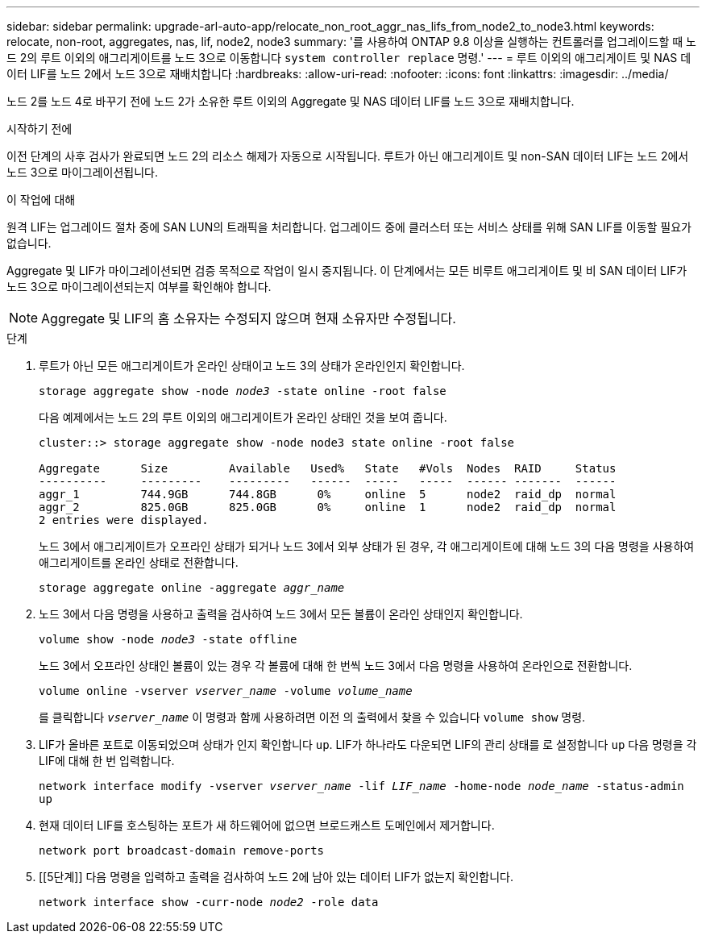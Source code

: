 ---
sidebar: sidebar 
permalink: upgrade-arl-auto-app/relocate_non_root_aggr_nas_lifs_from_node2_to_node3.html 
keywords: relocate, non-root, aggregates, nas, lif, node2, node3 
summary: '를 사용하여 ONTAP 9.8 이상을 실행하는 컨트롤러를 업그레이드할 때 노드 2의 루트 이외의 애그리게이트를 노드 3으로 이동합니다 `system controller replace` 명령.' 
---
= 루트 이외의 애그리게이트 및 NAS 데이터 LIF를 노드 2에서 노드 3으로 재배치합니다
:hardbreaks:
:allow-uri-read: 
:nofooter: 
:icons: font
:linkattrs: 
:imagesdir: ../media/


[role="lead"]
노드 2를 노드 4로 바꾸기 전에 노드 2가 소유한 루트 이외의 Aggregate 및 NAS 데이터 LIF를 노드 3으로 재배치합니다.

.시작하기 전에
이전 단계의 사후 검사가 완료되면 노드 2의 리소스 해제가 자동으로 시작됩니다. 루트가 아닌 애그리게이트 및 non-SAN 데이터 LIF는 노드 2에서 노드 3으로 마이그레이션됩니다.

.이 작업에 대해
원격 LIF는 업그레이드 절차 중에 SAN LUN의 트래픽을 처리합니다. 업그레이드 중에 클러스터 또는 서비스 상태를 위해 SAN LIF를 이동할 필요가 없습니다.

Aggregate 및 LIF가 마이그레이션되면 검증 목적으로 작업이 일시 중지됩니다. 이 단계에서는 모든 비루트 애그리게이트 및 비 SAN 데이터 LIF가 노드 3으로 마이그레이션되는지 여부를 확인해야 합니다.


NOTE: Aggregate 및 LIF의 홈 소유자는 수정되지 않으며 현재 소유자만 수정됩니다.

.단계
. 루트가 아닌 모든 애그리게이트가 온라인 상태이고 노드 3의 상태가 온라인인지 확인합니다.
+
`storage aggregate show -node _node3_ -state online -root false`

+
다음 예제에서는 노드 2의 루트 이외의 애그리게이트가 온라인 상태인 것을 보여 줍니다.

+
....
cluster::> storage aggregate show -node node3 state online -root false

Aggregate      Size         Available   Used%   State   #Vols  Nodes  RAID     Status
----------     ---------    ---------   ------  -----   -----  ------ -------  ------
aggr_1         744.9GB      744.8GB      0%     online  5      node2  raid_dp  normal
aggr_2         825.0GB      825.0GB      0%     online  1      node2  raid_dp  normal
2 entries were displayed.
....
+
노드 3에서 애그리게이트가 오프라인 상태가 되거나 노드 3에서 외부 상태가 된 경우, 각 애그리게이트에 대해 노드 3의 다음 명령을 사용하여 애그리게이트를 온라인 상태로 전환합니다.

+
`storage aggregate online -aggregate _aggr_name_`

. 노드 3에서 다음 명령을 사용하고 출력을 검사하여 노드 3에서 모든 볼륨이 온라인 상태인지 확인합니다.
+
`volume show -node _node3_ -state offline`

+
노드 3에서 오프라인 상태인 볼륨이 있는 경우 각 볼륨에 대해 한 번씩 노드 3에서 다음 명령을 사용하여 온라인으로 전환합니다.

+
`volume online -vserver _vserver_name_ -volume _volume_name_`

+
를 클릭합니다 `_vserver_name_` 이 명령과 함께 사용하려면 이전 의 출력에서 찾을 수 있습니다 `volume show` 명령.

. LIF가 올바른 포트로 이동되었으며 상태가 인지 확인합니다 `up`. LIF가 하나라도 다운되면 LIF의 관리 상태를 로 설정합니다 `up` 다음 명령을 각 LIF에 대해 한 번 입력합니다.
+
`network interface modify -vserver _vserver_name_ -lif _LIF_name_ -home-node _node_name_ -status-admin up`

. 현재 데이터 LIF를 호스팅하는 포트가 새 하드웨어에 없으면 브로드캐스트 도메인에서 제거합니다.
+
`network port broadcast-domain remove-ports`

. [[5단계]] 다음 명령을 입력하고 출력을 검사하여 노드 2에 남아 있는 데이터 LIF가 없는지 확인합니다.
+
`network interface show -curr-node _node2_ -role data`


